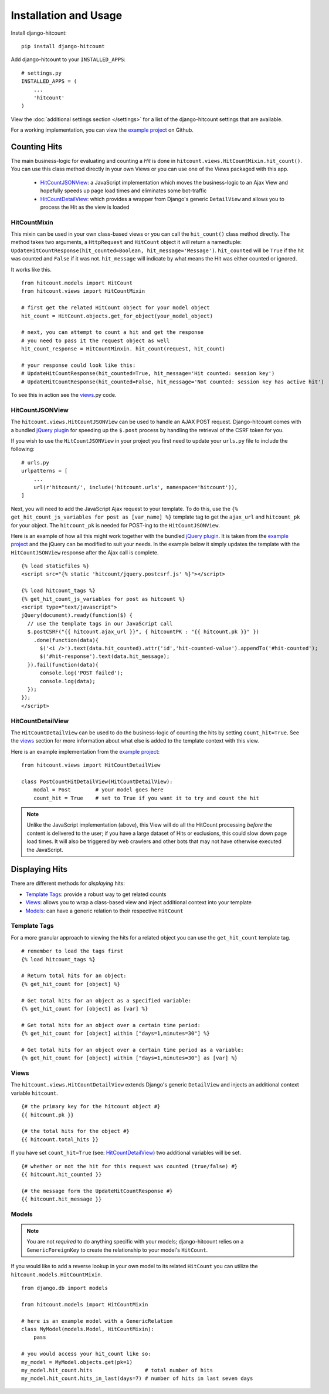 Installation and Usage
======================

Install django-hitcount::

    pip install django-hitcount

Add django-hitcount to your ``INSTALLED_APPS``::

    # settings.py
    INSTALLED_APPS = (
        ...
        'hitcount'
    )

View the :doc:`additional settings section </settings>` for a list of the django-hitcount settings that are available.

For a working implementation, you can view the `example project`_ on Github.

Counting Hits
-------------

The main business-logic for evaluating and counting a `Hit` is done in ``hitcount.views.HitCountMixin.hit_count()``.  You can use this class method directly in your own Views or you can use one of the Views packaged with this app.

 * `HitCountJSONView`_: a JavaScript implementation which moves the business-logic to an Ajax View and hopefully speeds up page load times and eliminates some bot-traffic
 * `HitCountDetailView`_: which provides a wrapper from  Django's generic ``DetailView`` and allows you to process the Hit as the view is loaded

HitCountMixin
^^^^^^^^^^^^^

This mixin can be used in your own class-based views or you can call the ``hit_count()`` class method directly.   The method takes two arguments, a ``HttpRequest`` and ``HitCount`` object it will return a namedtuple: ``UpdateHitCountResponse(hit_counted=Boolean, hit_message='Message')``.  ``hit_counted`` will be ``True`` if the hit was counted and ``False`` if it was not.  ``hit_message`` will indicate by what means the Hit was either counted or ignored.

It works like this. ::

    from hitcount.models import HitCount
    from hitcount.views import HitCountMixin

    # first get the related HitCount object for your model object
    hit_count = HitCount.objects.get_for_object(your_model_object)

    # next, you can attempt to count a hit and get the response
    # you need to pass it the request object as well
    hit_count_response = HitCountMinxin. hit_count(request, hit_count)

    # your response could look like this:
    # UpdateHitCountResponse(hit_counted=True, hit_message='Hit counted: session key')
    # UpdateHitCountResponse(hit_counted=False, hit_message='Not counted: session key has active hit')

To see this in action see the `views`_.py code.

HitCountJSONView
^^^^^^^^^^^^^^^^

The ``hitcount.views.HitCountJSONView`` can be used to handle an AJAX POST request.  Django-hitcount comes with a bundled `jQuery plugin`_ for speeding up the ``$.post`` process by handling the retrieval of the CSRF token for you.

If you wish to use the ``HitCountJSONView`` in your project you first need to update your ``urls.py`` file to include the following::

    # urls.py
    urlpatterns = [
        ...
        url(r'hitcount/', include('hitcount.urls', namespace='hitcount')),
    ]

Next, you will need to add the JavaScript Ajax request to your template.  To do this, use the ``{% get_hit_count_js_variables for post as [var_name] %}`` template tag to get the ``ajax_url`` and ``hitcount_pk`` for your object.  The ``hitcount_pk`` is needed for POST-ing to the ``HitCountJSONView``.

Here is an example of how all this might work together with the bundled `jQuery plugin`_.  It is taken from the `example project`_ and the jQuery can be modified to suit your needs.  In the example below it simply updates the template with the ``HitCountJSONView`` response after the Ajax call is complete.

::

    {% load staticfiles %}
    <script src="{% static 'hitcount/jquery.postcsrf.js' %}"></script>

    {% load hitcount_tags %}
    {% get_hit_count_js_variables for post as hitcount %}
    <script type="text/javascript">
    jQuery(document).ready(function($) {
      // use the template tags in our JavaScript call
      $.postCSRF("{{ hitcount.ajax_url }}", { hitcountPK : "{{ hitcount.pk }}" })
        .done(function(data){
          $('<i />').text(data.hit_counted).attr('id','hit-counted-value').appendTo('#hit-counted');
          $('#hit-response').text(data.hit_message);
      }).fail(function(data){
          console.log('POST failed');
          console.log(data);
      });
    });
    </script>

HitCountDetailView
^^^^^^^^^^^^^^^^^^

The ``HitCountDetailView`` can be used to do the business-logic of counting the hits by setting ``count_hit=True``.  See the `views`_ section for more information about what else is added to the template context with this view.

Here is an example implementation from the `example project`_::

    from hitcount.views import HitCountDetailView

    class PostCountHitDetailView(HitCountDetailView):
        modal = Post        # your model goes here
        count_hit = True    # set to True if you want it to try and count the hit

.. note:: Unlike the JavaScript implementation (above), this View will do all the HitCount processing *before* the content is delivered to the user; if you have a large dataset of Hits or exclusions, this could slow down page load times.  It will also be triggered by web crawlers and other bots that may not have otherwise executed the JavaScript.

Displaying Hits
---------------

There are different methods for *displaying* hits:

* `Template Tags`_: provide a robust way to get related counts
* `Views`_: allows you to wrap a class-based view and inject additional context into your template
* `Models`_: can have a generic relation to their respective ``HitCount``

Template Tags
^^^^^^^^^^^^^

For a more granular approach to viewing the hits for a related object you can use the ``get_hit_count`` template tag.

::

    # remember to load the tags first
    {% load hitcount_tags %}

    # Return total hits for an object:
    {% get_hit_count for [object] %}

    # Get total hits for an object as a specified variable:
    {% get_hit_count for [object] as [var] %}

    # Get total hits for an object over a certain time period:
    {% get_hit_count for [object] within ["days=1,minutes=30"] %}

    # Get total hits for an object over a certain time period as a variable:
    {% get_hit_count for [object] within ["days=1,minutes=30"] as [var] %}

Views
^^^^^

The ``hitcount.views.HitCountDetailView`` extends Django's generic ``DetailView`` and injects an additional context variable ``hitcount``.

::

    {# the primary key for the hitcount object #}
    {{ hitcount.pk }}

    {# the total hits for the object #}
    {{ hitcount.total_hits }}

If you have set ``count_hit=True`` (see: `HitCountDetailView`_) two additional variables will be set.

::

    {# whether or not the hit for this request was counted (true/false) #}
    {{ hitcount.hit_counted }}

    {# the message form the UpdateHitCountResponse #}
    {{ hitcount.hit_message }}


Models
^^^^^^

.. note:: You are not *required* to do anything specific with your models; django-hitcount relies on a ``GenericForeignKey`` to create the relationship to your model's ``HitCount``.

If you would like to add a reverse lookup in your own model to its related ``HitCount`` you can utilize the ``hitcount.models.HitCountMixin``.

::

    from django.db import models

    from hitcount.models import HitCountMixin

    # here is an example model with a GenericRelation
    class MyModel(models.Model, HitCountMixin):
        pass

    # you would access your hit_count like so:
    my_model = MyModel.objects.get(pk=1)
    my_model.hit_count.hits                 # total number of hits
    my_model.hit_count.hits_in_last(days=7) # number of hits in last seven days


.. _jQuery plugin: https://github.com/thornomad/django-hitcount/blob/master/hitcount/static/hitcount/jquery.postcsrf.js

.. _example project: https://github.com/thornomad/django-hitcount/tree/master/example_project

.. _views: https://github.com/thornomad/django-hitcount/blob/master/hitcount/views.py
